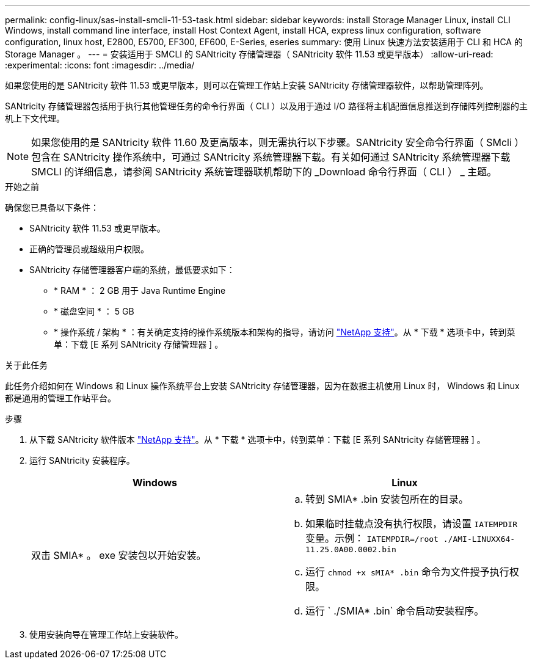 ---
permalink: config-linux/sas-install-smcli-11-53-task.html 
sidebar: sidebar 
keywords: install Storage Manager Linux, install CLI Windows, install command line interface, install Host Context Agent, install HCA, express linux configuration, software configuration, linux host, E2800, E5700, EF300, EF600, E-Series, eseries 
summary: 使用 Linux 快速方法安装适用于 CLI 和 HCA 的 Storage Manager 。 
---
= 安装适用于 SMCLI 的 SANtricity 存储管理器（ SANtricity 软件 11.53 或更早版本）
:allow-uri-read: 
:experimental: 
:icons: font
:imagesdir: ../media/


[role="lead"]
如果您使用的是 SANtricity 软件 11.53 或更早版本，则可以在管理工作站上安装 SANtricity 存储管理器软件，以帮助管理阵列。

SANtricity 存储管理器包括用于执行其他管理任务的命令行界面（ CLI ）以及用于通过 I/O 路径将主机配置信息推送到存储阵列控制器的主机上下文代理。


NOTE: 如果您使用的是 SANtricity 软件 11.60 及更高版本，则无需执行以下步骤。SANtricity 安全命令行界面（ SMcli ）包含在 SANtricity 操作系统中，可通过 SANtricity 系统管理器下载。有关如何通过 SANtricity 系统管理器下载 SMCLI 的详细信息，请参阅 SANtricity 系统管理器联机帮助下的 _Download 命令行界面（ CLI ） _ 主题。

.开始之前
确保您已具备以下条件：

* SANtricity 软件 11.53 或更早版本。
* 正确的管理员或超级用户权限。
* SANtricity 存储管理器客户端的系统，最低要求如下：
+
** * RAM * ： 2 GB 用于 Java Runtime Engine
** * 磁盘空间 * ： 5 GB
** * 操作系统 / 架构 * ：有关确定支持的操作系统版本和架构的指导，请访问 http://mysupport.netapp.com["NetApp 支持"^]。从 * 下载 * 选项卡中，转到菜单：下载 [E 系列 SANtricity 存储管理器 ] 。




.关于此任务
此任务介绍如何在 Windows 和 Linux 操作系统平台上安装 SANtricity 存储管理器，因为在数据主机使用 Linux 时， Windows 和 Linux 都是通用的管理工作站平台。

.步骤
. 从下载 SANtricity 软件版本 http://mysupport.netapp.com["NetApp 支持"^]。从 * 下载 * 选项卡中，转到菜单：下载 [E 系列 SANtricity 存储管理器 ] 。
. 运行 SANtricity 安装程序。
+
|===
| Windows | Linux 


 a| 
双击 SMIA* 。 exe 安装包以开始安装。
 a| 
.. 转到 SMIA* .bin 安装包所在的目录。
.. 如果临时挂载点没有执行权限，请设置 `IATEMPDIR` 变量。示例： `IATEMPDIR=/root ./AMI-LINUXX64-11.25.0A00.0002.bin`
.. 运行 `chmod +x sMIA* .bin` 命令为文件授予执行权限。
.. 运行 ` ./SMIA* .bin` 命令启动安装程序。


|===
. 使用安装向导在管理工作站上安装软件。

